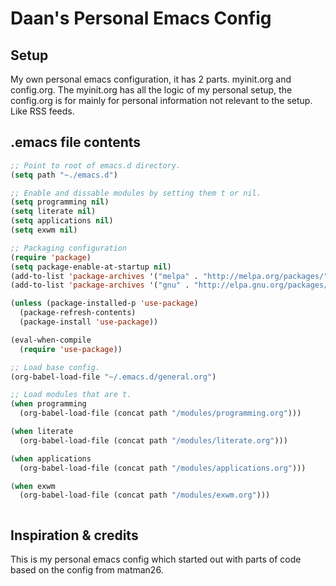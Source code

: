 #+STARTUP: showall
* Daan's Personal Emacs Config 
[[./showcase.png]]
** Setup
My own personal emacs configuration, it has 2 parts.
myinit.org and config.org.
The myinit.org has all the logic of my personal setup, the config.org is for mainly for personal information not relevant to the setup. Like RSS feeds.

** .emacs file contents
#+BEGIN_SRC emacs-lisp
  ;; Point to root of emacs.d directory.
  (setq path "~./emacs.d")

  ;; Enable and dissable modules by setting them t or nil.
  (setq programming nil)
  (setq literate nil)
  (setq applications nil)
  (setq exwm nil)

  ;; Packaging configuration
  (require 'package)
  (setq package-enable-at-startup nil)
  (add-to-list 'package-archives '("melpa" . "http://melpa.org/packages/"))
  (add-to-list 'package-archives '("gnu" . "http://elpa.gnu.org/packages/"))

  (unless (package-installed-p 'use-package)
    (package-refresh-contents)
    (package-install 'use-package))

  (eval-when-compile
    (require 'use-package))

  ;; Load base config.
  (org-babel-load-file "~/.emacs.d/general.org")

  ;; Load modules that are t.
  (when programming
    (org-babel-load-file (concat path "/modules/programming.org")))

  (when literate
    (org-babel-load-file (concat path "/modules/literate.org")))

  (when applications
    (org-babel-load-file (concat path "/modules/applications.org")))

  (when exwm
    (org-babel-load-file (concat path "/modules/exwm.org")))


#+END_SRC

** Inspiration & credits
This is my personal emacs config which started out with parts of code based on the config from matman26.
